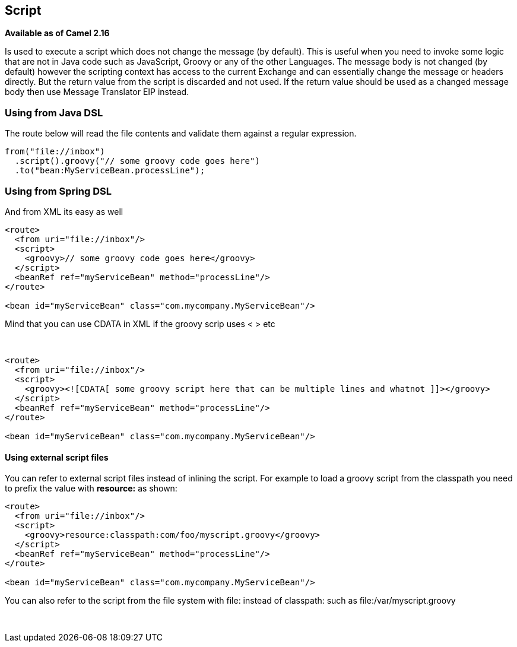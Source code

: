 [[Script-Script]]
== Script

*Available as of Camel 2.16*

Is used to execute a script which does not change the message (by
default). This is useful when you need to invoke some logic that are not
in Java code such as JavaScript, Groovy or any of the
other Languages. The message body is not changed
(by default) however the scripting context has access to the current
Exchange and can essentially change the message or headers directly. But
the return value from the script is discarded and not used. If the
return value should be used as a changed message body then
use Message Translator EIP instead.

[[Script-UsingfromJavaDSL]]
=== Using from Java DSL

The route below will read the file contents and validate them against a
regular expression.

[source,java]
---------------------------------------------------
from("file://inbox")
  .script().groovy("// some groovy code goes here")
  .to("bean:MyServiceBean.processLine");
---------------------------------------------------

[[Script-UsingfromSpringDSL]]
=== Using from Spring DSL

And from XML its easy as well

[source,xml]
--------------------------------------------------------------
<route>
  <from uri="file://inbox"/>
  <script>
    <groovy>// some groovy code goes here</groovy>
  </script>
  <beanRef ref="myServiceBean" method="processLine"/>
</route>

<bean id="myServiceBean" class="com.mycompany.MyServiceBean"/>
--------------------------------------------------------------

Mind that you can use CDATA in XML if the groovy scrip uses < > etc

 

[source,xml]
-------------------------------------------------------------------------------------------------
<route>
  <from uri="file://inbox"/>
  <script>
    <groovy><![CDATA[ some groovy script here that can be multiple lines and whatnot ]]></groovy>
  </script>
  <beanRef ref="myServiceBean" method="processLine"/>
</route>

<bean id="myServiceBean" class="com.mycompany.MyServiceBean"/>
-------------------------------------------------------------------------------------------------

[[Script-Usingexternalscriptfiles]]
==== Using external script files

You can refer to external script files instead of inlining the script.
For example to load a groovy script from the classpath you need to
prefix the value with *resource:* as shown:

[source,xml]
---------------------------------------------------------------
<route>
  <from uri="file://inbox"/>
  <script>
    <groovy>resource:classpath:com/foo/myscript.groovy</groovy>
  </script>
  <beanRef ref="myServiceBean" method="processLine"/>
</route>

<bean id="myServiceBean" class="com.mycompany.MyServiceBean"/>
---------------------------------------------------------------

You can also refer to the script from the file system with file: instead
of classpath: such as file:/var/myscript.groovy

 